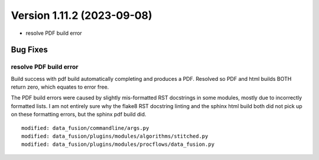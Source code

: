 .. dropdown:: Distribution Statement

 | # # # Distribution Statement A. Approved for public release. Distribution is unlimited.
 | # # #
 | # # # Author:
 | # # # Naval Research Laboratory, Marine Meteorology Division
 | # # #
 | # # # This program is free software: you can redistribute it and/or modify it under
 | # # # the terms of the NRLMMD License included with this program. This program is
 | # # # distributed WITHOUT ANY WARRANTY; without even the implied warranty of
 | # # # MERCHANTABILITY or FITNESS FOR A PARTICULAR PURPOSE. See the included license
 | # # # for more details. If you did not receive the license, for more information see:
 | # # # https://github.com/U-S-NRL-Marine-Meteorology-Division/

Version 1.11.2 (2023-09-08)
***************************

* resolve PDF build error

Bug Fixes
=========

resolve PDF build error
-----------------------

Build success with pdf build automatically completing and produces a PDF.
Resolved so PDF and html builds BOTH return zero, which equates to
error free.

The PDF build errors were caused by slightly mis-formatted RST docstrings
in some modules, mostly due to incorrectly formatted lists.  I am not
entirely sure why the flake8 RST docstring linting and the sphinx html
build both did not pick up on these formatting errors, but the sphinx
pdf build did.

::

  modified: data_fusion/commandline/args.py
  modified: data_fusion/plugins/modules/algorithms/stitched.py
  modified: data_fusion/plugins/modules/procflows/data_fusion.py
